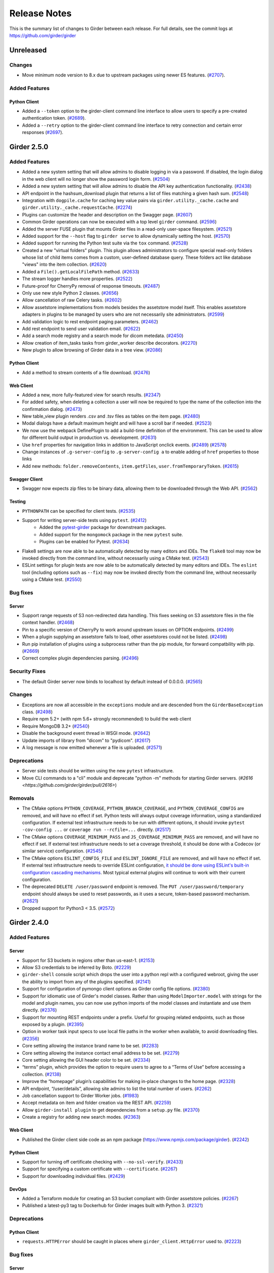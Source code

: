 =============
Release Notes
=============

This is the summary list of changes to Girder between each release. For full
details, see the commit logs at https://github.com/girder/girder

Unreleased
==========

Changes
-------

* Move minimum node version to 8.x due to upstream packages using newer ES features.
  (`#2707 <https://github.com/girder/girder/pull/2707>`_).

Added Features
--------------

Python Client
^^^^^^^^^^^^^
* Added a ``--token`` option to the girder-client command line interface to allow users to specify
  a pre-created authentication token. (`#2689 <https://github.com/girder/girder/pull/2689>`_).
* Added a ``--retry`` option to the girder-client command line interface to retry connection and
  certain error responses (`#2697 <https://github.com/girder/girder/pull/2697>`_).

Girder 2.5.0
============

Added Features
--------------

* Added a new system setting that will allow admins to disable logging in via a password. If disabled,
  the login dialog in the web client will no longer show the password login form. (`#2504 <https://github.com/girder/girder/pull/2504>`_)
* Added a new system setting that will allow admins to disable the API key authentication functionality.
  (`#2438 <https://github.com/girder/girder/pull/2438>`_)
* API endpoint in the hashsum_download plugin that returns a list of files matching a given hash sum.
  (`#2548 <https://github.com/girder/girder/pull/2458>`_)
* Integration with ``dogpile.cache`` for caching key value pairs via ``girder.utility._cache.cache`` and
  ``girder.utility._cache.requestCache``. (`#2274 <https://github.com/girder/girder/pull/2274>`_)
* Plugins can customize the header and description on the Swagger page.
  (`#2607 <https://github.com/girder/girder/pull/2607>`_)
* Common Girder operations can now be executed with a top level ``girder`` command.
  (`#2596 <https://github.com/girder/girder/pull/2596>`_)
* Added the server FUSE plugin that mounts Girder files in a read-only
  user-space filesystem. (`#2521 <https://github.com/girder/girder/pull/2521>`_)
* Added support for the ``--host`` flag to ``girder serve`` to allow dynamically
  setting the host. (`#2570 <https://github.com/girder/girder/pull/2570>`_)
* Added support for running the Python test suite via the ``tox`` command.
  (`#2528 <https://github.com/girder/girder/pull/2528>`_)
* Created a new "virtual folders" plugin. This plugin allows administrators to configure special
  read-only folders whose list of child items comes from a custom, user-defined database query.
  These folders act like database "views" into the item collection.
  (`#2620 <https://github.com/girder/girder/pull/2620>`_)
* Added a ``File().getLocalFilePath`` method.
  (`#2633 <https://github.com/girder/girder/pull/2633>`_)
* The stream logger handles more properties.
  (`#2522 <https://github.com/girder/girder/pull/2522>`_)
* Future-proof for CherryPy removal of response timeouts.
  (`#2487 <https://github.com/girder/girder/pull/2487>`_)
* Only use new style Python 2 classes.
  (`#2656 <https://github.com/girder/girder/pull/2656>`_)
* Allow cancellation of raw Celery tasks.
  (`#2602 <https://github.com/girder/girder/pull/2602>`_)
* Allow assetstore implementations from models besides the assetstore model itself. This enables
  assetstore adapters in plugins to be managed by users who are not necessarily site administrators.
  (`#2599 <https://github.com/girder/girder/pull/2599>`_)
* Add validation logic to rest endpoint paging parameters. (`#2462 <https://github.com/girder/girder/pull/2462>`_)
* Add rest endpoint to send user validation email. (`#2622 <https://github.com/girder/girder/pull/2622>`_)
* Add a search mode registry and a search mode for dicom metedata. (`#2450 <https://github.com/girder/girder/pull/2450>`_)
* Allow creation of item_tasks tasks from girder_worker describe decorators. (`#2270 <https://github.com/girder/girder/pull/2270>`_)
* New plugin to allow browsing of Girder data in a tree view. (`#2086 <https://github.com/girder/girder/pull/2086>`_)

Python Client
^^^^^^^^^^^^^
* Add a method to stream contents of a file download. (`#2476 <https://github.com/girder/girder/pull/2476>`_)

Web Client
^^^^^^^^^^
* Added a new, more fully-featured view for search results.
  (`#2347 <https://github.com/girder/girder/pull/2347>`_)
* For added safety, when deleting a collection a user will now be required to type the name of
  the collection into the confirmation dialog.
  (`#2473 <https://github.com/girder/girder/pull/2473>`_)
* New table_view plugin renders .csv and .tsv files as tables on the item page. (`#2480 <https://github.com/girder/girder/pull/2480>`_)
* Modal dialogs have a default maximum height and will have a scroll bar if needed.
  (`#2523 <https://github.com/girder/girder/pull/2523>`_)
* We now use the webpack DefinePlugin to add a build-time definition of the environment. This can
  be used to allow for different build output in production vs. development.
  (`#2631 <https://github.com/girder/girder/pull/2631>`_)
* Use ``href`` properties for navigation links in addition to JavaScript onclick events. (`#2489 <https://github.com/girder/girder/pull/2489>`_)
  (`#2578 <https://github.com/girder/girder/pull/2578>`_)
* Change instances of ``.g-server-config`` to ``.g-server-config a`` to enable adding of ``href`` properties to those links
* Add new methods: ``folder.removeContents``, ``item.getFiles``, ``user.fromTemporaryToken``.
  (`#2615 <https://github.com/girder/girder/pull/2615>`_)

Swagger Client
^^^^^^^^^^^^^^
* Swagger now expects zip files to be binary data, allowing them to be downloaded through the Web API.
  (`#2562 <https://github.com/girder/girder/pull/2562>`_)

Testing
^^^^^^^
* ``PYTHONPATH`` can be specified for client tests.
  (`#2535 <https://github.com/girder/girder/pull/2535>`_)
* Support for writing server-side tests using ``pytest``. (`#2412 <https://github.com/girder/girder/pull/2412>`_)
    * Added the `pytest-girder <https://pypi.python.org/pypi/pytest-girder>`_ package for downstream packages.
    * Added support for the ``mongomock`` package in the new ``pytest`` suite.
    * Plugins can be enabled for Pytest. (`#2634 <https://github.com/girder/girder/pull/2634>`_)
* Flake8 settings are now able to be automatically detected by many editors and IDEs. The ``flake8``
  tool may now be invoked directly from the command line, without necessarily using a CMake test.
  (`#2543 <https://github.com/girder/girder/pull/2543>`_)
* ESLint settings for plugin tests are now able to be automatically detected by many editors and
  IDEs. The ``eslint`` tool (including options such as ``--fix``) may now be invoked directly from
  the command line, without necessarily using a CMake test.
  (`#2550 <https://github.com/girder/girder/pull/2550>`_)


Bug fixes
---------
Server
^^^^^^
* Support range requests of S3 non-redirected data handling.  This fixes seeking on S3 assetstore files in the file context handler.  (`#2468 <https://github.com/girder/girder/pull/2468>`_)
* Pin to a specific version of CherryPy to work around upstream issues on OPTION endpoints.
  (`#2499 <https://github.com/girder/girder/pull/2499>`_)
* When a plugin supplying an assetstore fails to load, other assetstores could not be listed.
  (`#2498 <https://github.com/girder/girder/pull/2498>`_)
* Run pip installation of plugins using a subprocess rather than the pip module, for forward compatbility
  with pip. (`#2669 <https://github.com/girder/girder/pull/2669>`_)
* Correct complex plugin dependencies parsing. (`#2496 <https://github.com/girder/girder/pull/2496>`_)

Security Fixes
--------------
* The default Girder server now binds to localhost by default instead of 0.0.0.0.
  (`#2565 <https://github.com/girder/girder/pull/2565>`_)

Changes
-------
* Exceptions are now all accessible in the ``exceptions`` module and are descended from the ``GirderBaseException`` class.
  (`#2498 <https://github.com/girder/girder/pull/2498>`_)
* Require npm 5.2+ (with npm 5.6+ strongly recommended) to build the web client
* Require MongoDB 3.2+ (`#2540 <https://github.com/girder/girder/pull/2540>`_)
* Disable the background event thread in WSGI mode. (`#2642 <https://github.com/girder/girder/pull/2642>`_)
* Update imports of library from "dicom" to "pydicom". (`#2617 <https://github.com/girder/girder/pull/2617>`_)
* A log message is now emitted whenever a file is uploaded. (`#2571 <https://github.com/girder/girder/pull/2571>`_)

Deprecations
------------
* Server side tests should be written using the new ``pytest`` infrastructure.
* Move CLI commands to a "cli" module and deprecate "python -m" methods for starting Girder servers. (`#2616 <https://github.com/girder/girder/pull/2616>`)

Removals
--------
* The CMake options ``PYTHON_COVERAGE``, ``PYTHON_BRANCH_COVERAGE``, and ``PYTHON_COVERAGE_CONFIG`` are removed, and will have no effect if set.
  Python tests will always output coverage information, using a standardized configuration. If external test infrastructure needs to be run with
  different options, it should invoke ``pytest -cov-config ...`` or ``coverage run --rcfile=...`` directly.
  (`#2517 <https://github.com/girder/girder/pull/2517>`_)
* The CMake options ``COVERAGE_MINIMUM_PASS`` and ``JS_COVERAGE_MINIMUM_PASS`` are removed, and will have no effect if set.
  If external test infrastructure needs to set a coverage threshold, it should be done with a Codecov (or similar service) configuration.
  (`#2545 <https://github.com/girder/girder/pull/2545>`_)
* The CMake options ``ESLINT_CONFIG_FILE`` and ``ESLINT_IGNORE_FILE`` are removed, and will have no effect if set.
  If external test infrastructure needs to override ESLint configuration,
  `it should be done using ESLint's built-in configuration cascading mechanisms <plugin-development.html#customizing-static-analysis-of-client-side-code>`_.
  Most typical external plugins will continue to work with their current configuration.
* The deprecated ``DELETE /user/password`` endpoint is removed. The ``PUT /user/password/temporary``
  endpoint should always be used to reset passwords, as it uses a secure, token-based password
  mechanism. (`#2621 <https://github.com/girder/girder/pull/2621>`_)
* Dropped support for Python3 < 3.5. (`#2572 <https://github.com/girder/girder/pull/2572>`_)

Girder 2.4.0
============

Added Features
--------------
Server
^^^^^^
* Support for S3 buckets in regions other than us-east-1. (`#2153 <https://github.com/girder/girder/pull/2153>`_)
* Allow S3 credentials to be inferred by Boto. (`#2229 <https://github.com/girder/girder/pull/2229>`_)
* ``girder-shell`` console script which drops the user into a python repl with a configured webroot, giving the user the ability to import from any of the plugins specified. (`#2141 <https://github.com/girder/girder/pull/2141>`_)
* Support for configuration of pymongo client options as Girder config file options. (`#2380 <https://github.com/girder/girder/pull/2380>`_)
* Support for idiomatic use of Girder's model classes. Rather than using ``ModelImporter.model`` with strings for the model and plugin names, you can now use python imports of the model classes and instantiate and use them directly. (`#2376 <https://github.com/girder/girder/pull/2376>`_)
* Support for mounting REST endpoints under a prefix. Useful for grouping related endpoints, such as those exposed by a plugin. (`#2395 <https://github.com/girder/girder/pull/2395>`_)
* Option in worker task input specs to use local file paths in the worker when available, to avoid downloading files. (`#2356 <https://github.com/girder/girder/pull/2356>`_)
* Core setting allowing the instance brand name to be set. (`#2283 <https://github.com/girder/girder/pull/2283>`_)
* Core setting allowing the instance contact email address to be set. (`#2279 <https://github.com/girder/girder/pull/2279>`_)
* Core setting allowing the GUI header color to be set. (`#2334 <https://github.com/girder/girder/pull/2334>`_)
* “terms” plugin, which provides the option to require users to agree to a “Terms of Use” before accessing a collection. (`#2138 <https://github.com/girder/girder/pull/2138>`_)
* Improve the “homepage” plugin’s capabilities for making in-place changes to the home page. (`#2328 <https://github.com/girder/girder/pull/2328>`_)
* API endpoint, “/user/details”, allowing site admins to list the total number of users. (`#2262 <https://github.com/girder/girder/pull/2262>`_)
* Job cancellation support to Girder Worker jobs. (`#1983 <https://github.com/girder/girder/pull/1983>`_)
* Accept metadata on item and folder creation via the REST API. (`#2259 <https://github.com/girder/girder/pull/2259>`_)
* Allow ``girder-install plugin`` to get dependencies from a ``setup.py`` file. (`#2370 <https://github.com/girder/girder/pull/2370>`_)
* Create a registry for adding new search modes. (`#2363 <https://github.com/girder/girder/pull/2363>`_)

Web Client
^^^^^^^^^^
*  Published the Girder client side code as an npm package (https://www.npmjs.com/package/girder). (`#2242 <https://github.com/girder/girder/pull/2242>`_)

Python Client
^^^^^^^^^^^^^
* Support for turning off certificate checking with ``--no-ssl-verify``. (`#2433 <https://github.com/girder/girder/pull/2433>`_)
* Support for specifying a custom certificate with ``--certificate``. (`#2267 <https://github.com/girder/girder/pull/2267>`_)
* Support for downloading individual files. (`#2429 <https://github.com/girder/girder/pull/2429>`_)

DevOps
^^^^^^
* Added a Terraform module for creating an S3 bucket compliant with Girder assetstore policies. (`#2267 <https://github.com/girder/girder/pull/2267>`_)
* Published a latest-py3 tag to Dockerhub for Girder images built with Python 3. (`#2321 <https://github.com/girder/girder/pull/2321>`_)

Deprecations
------------
Python Client
^^^^^^^^^^^^^
* ``requests.HTTPError`` should be caught in places where ``girder_client.HttpError`` used to. (`#2223 <https://github.com/girder/girder/pull/2223>`_)

Bug fixes
---------
Server
^^^^^^
* Fixed an error where certain filenames could cause broken Content-Disposition header values. (`#2330 <https://github.com/girder/girder/pull/2330>`_)
* AccessControlledModel.load ``fields`` argument now works more reliably. (`#2366 <https://github.com/girder/girder/pull/2366>`_, `#2352 <https://github.com/girder/girder/pull/2352>`_)
* Fixed an issue where the events daemon was failing to terminate correctly. (`#2379 <https://github.com/girder/girder/pull/2379>`_)

Web Client
^^^^^^^^^^
* Remove Bootstrap re-styling of tooltips. (`#2406 <https://github.com/girder/girder/pull/2406>`_)

DevOps
^^^^^^
* Fixed an issue which disallowed provisioning with the Girder Ansible module under Python 3. (`#2449 <https://github.com/girder/girder/pull/2449>`_)

Girder 2.3.0
============

Bug fixes
---------

* Fix uploading into HDFS assetstore using new upload mode

Security Fixes
--------------

* Ensure token scopes on API keys are valid
* Add secure cookie setting
* Upgrade swagger-ui version to fix XSS issues

Added Features
--------------

* Add REST endpoint for creating job models
* Add graphs for Jobs status history to Admin UI
* Improvements to item_tasks job execution, task import, task lists, and permission flag UIs
* Show plugin load failures on plugins page
* Add Candela plugin
* Compute missing hashes when files are uploaded, and allow for hashsum calculation for non-filesystem assetstore files
* Add support for running Girder in AWS Elastic Beanstalk
* Upgrade S3 assetstore to Boto3
* Add LDAP authentication plugin
* Send all http server errors to the error log
* Added an event when the web client connection to the server is stopped or started
* Support uploading small files in a single REST call
* Improved GridFS support, including better sharding support and faster writes
* Add a Description method to mark a route as deprecated
* Many improvements to the web client test infrastructure including

  * A new CMake macro, `add_standard_plugin_tests`, to enable basic tests for a typical plugin layout
  * A new `girderTest.importPlugin` function, to load plugin JS and CSS in web client tests
  * A static analysis test for Stylus files
  * New rules for Javascript and Pug static analysis tests

* A facility to initialize the database to a specific state for testing

Changes
-------

* Upgrade web client to use jQuery 3
* Upgrade web client to use Backbone 1.3
* Require Node.js 6.5+ and npm 3.10+ (with npm 5.3 strongly recommended) to build the web client

Deprecations
------------

* job Plugin: Python Job model `listAll` method
* hashsum_download plugin: Python `HashedFile.supportedAlgorithms` symbol
* item_tasks plugin: `item_task_json_description` and `item_task_json_specs` routes
* `module.loaders` in webpack helper files, and the use of Webpack 1.0 syntax in plugins' webpack helper files
* `restRequest.error` in rest.js
* `npm-install` in client side build
* `girderTest.addCoveredScript` and `girderTest.addCoveredScripts` in testUtilities.js
* access to file paths outside `/static/built/` in the web client test environment

Removals
--------

* Remove the unmaintained external web client
* Remove the unmaintained jQuery "girderBrowser" client, and associated "jquery_widgets" plugin
